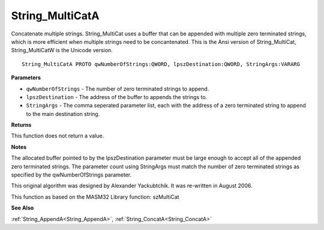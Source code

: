 .. _String_MultiCatA:

================
String_MultiCatA
================

Concatenate multiple strings. String_MultiCat uses a buffer that can be appended with multiple zero terminated strings, which is more efficient when multiple strings need to be concantenated. This is the Ansi version of String_MultiCat, String_MultiCatW is the Unicode version.

::

   String_MultiCatA PROTO qwNumberOfStrings:QWORD, lpszDestination:QWORD, StringArgs:VARARG


**Parameters**

* ``qwNumberOfStrings`` - The number of zero terminated strings to append.

* ``lpszDestination`` - The address of the buffer to appends the strings to.

* ``StringArgs`` - The comma seperated parameter list, each with the address of a zero terminated string to append to the main destination string.


**Returns**

This function does not return a value.


**Notes**

The allocated buffer pointed to by the lpszDestination parameter must be large enough to accept all of the appended zero terminated strings. The parameter count using StringArgs must match the number of zero terminated strings as specified by the qwNumberOfStrings parameter.

This original algorithm was designed by Alexander Yackubtchik. It was re-written in August 2006.

This function as based on the MASM32 Library function: szMultiCat	

**See Also**

:ref:`String_AppendA<String_AppendA>`, :ref:`String_ConcatA<String_ConcatA>`

